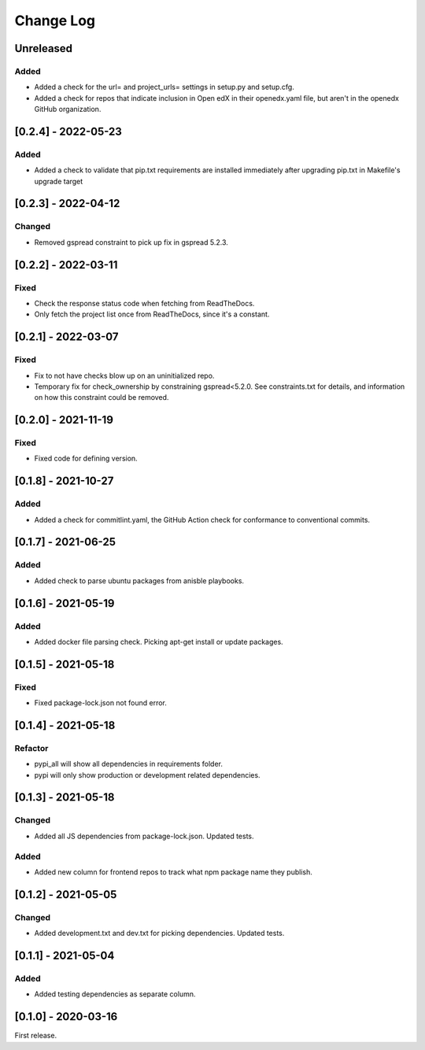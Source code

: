 Change Log
----------

..
   All enhancements and patches to edx-repo-health will be documented
   in this file.  It adheres to the structure of http://keepachangelog.com/ ,
   but in reStructuredText instead of Markdown (for ease of incorporation into
   Sphinx documentation and the PyPI description).

   This project adheres to Semantic Versioning (http://semver.org/).

.. There should always be an "Unreleased" section for changes pending release.

Unreleased
~~~~~~~~~~

Added
+++++

* Added a check for the url= and project_urls= settings in setup.py and setup.cfg.

* Added a check for repos that indicate inclusion in Open edX in their openedx.yaml file, but aren't in the openedx GitHub organization.

[0.2.4] - 2022-05-23
~~~~~~~~~~~~~~~~~~~~

Added
+++++

* Added a check to validate that pip.txt requirements are installed immediately after upgrading pip.txt in Makefile's upgrade target

[0.2.3] - 2022-04-12
~~~~~~~~~~~~~~~~~~~~

Changed
+++++++

* Removed gspread constraint to pick up fix in gspread 5.2.3.

[0.2.2] - 2022-03-11
~~~~~~~~~~~~~~~~~~

Fixed
+++++

* Check the response status code when fetching from ReadTheDocs.
* Only fetch the project list once from ReadTheDocs, since it's a constant.

[0.2.1] - 2022-03-07
~~~~~~~~~~~~~~~~~~~~

Fixed
+++++

* Fix to not have checks blow up on an uninitialized repo.
* Temporary fix for check_ownership by constraining gspread<5.2.0. See constraints.txt for details, and information on how this constraint could be removed.

[0.2.0] - 2021-11-19
~~~~~~~~~~~~~~~~~~~~

Fixed
+++++

* Fixed code for defining version.


[0.1.8] - 2021-10-27
~~~~~~~~~~~~~~~~~~~~

Added
+++++

* Added a check for commitlint.yaml, the GitHub Action check for conformance to
  conventional commits.

[0.1.7] - 2021-06-25
~~~~~~~~~~~~~~~~~~~~

Added
+++++

* Added check to parse ubuntu packages from anisble playbooks.

[0.1.6] - 2021-05-19
~~~~~~~~~~~~~~~~~~~~

Added
+++++

* Added docker file parsing check. Picking apt-get install or update packages.

[0.1.5] - 2021-05-18
~~~~~~~~~~~~~~~~~~~~

Fixed
+++++

* Fixed package-lock.json not found error.

[0.1.4] - 2021-05-18
~~~~~~~~~~~~~~~~~~~~

Refactor
++++++++

* pypi_all will show all dependencies in requirements folder.
* pypi will only show production or development related dependencies.

[0.1.3] - 2021-05-18
~~~~~~~~~~~~~~~~~~~~

Changed
+++++++

* Added all JS dependencies from package-lock.json. Updated tests.

Added
+++++

* Added new column for frontend repos to track what npm package name they publish.

[0.1.2] - 2021-05-05
~~~~~~~~~~~~~~~~~~~~

Changed
+++++++

* Added development.txt and dev.txt for picking dependencies. Updated tests.

[0.1.1] - 2021-05-04
~~~~~~~~~~~~~~~~~~~~

Added
+++++

* Added testing dependencies as separate column.

[0.1.0] - 2020-03-16
~~~~~~~~~~~~~~~~~~~~

First release.
